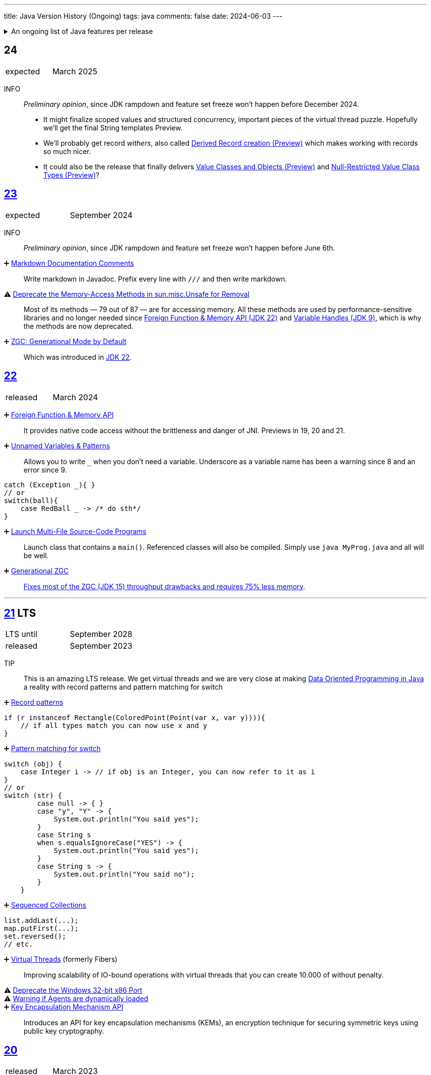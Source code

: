 ---
title: Java Version History (Ongoing)
tags: java
comments: false
date: 2024-06-03
---


.An ongoing list of Java features per release
[%collapsible]
====
Ever since Java switched to its six-month release cadence (link:https://openjdk.org/jeps/322[Time-Based Release Versioning]) it has become a bit harder to keep up with the features they have implemented.
//, especially the language updates that make it possible to write ever more concise Java code. See effective/concise Java for code examples that show how to write concise code
The following list tracks the stable (not incubating or in preview) feature changes I deemed most noteworthy.
The releases that Oracle will provide Long-Term Support (LTS) for are marked as such, based on the plan that link:https://www.oracle.com/java/technologies/java-se-support-roadmap.html[Oracle publishes]. This list does not cover all api changes and only seldom things outside of JEPs. Check the link:https://javaalmanac.io/[Java Almanac] to see api updates of the JDK. Use a current JDK to get all performance improvements that happen constantly.

The list is ongoing and will be updated with every new Java release.
A ➕ marks an added feature, a ⚠ marks a deprecation that will likely lead to a ❌ breaking change when the feature is removed.

The full Java version history can be found via link:https://openjdk.org/projects/jdk/[Open JDK], link:https://en.wikipedia.org/wiki/Java_version_history[at Wikipedia] or via the link:https://www.java.com/releases/[Java releases page].
Another website that tracks java features but also gives upgrading advice is link:https://whichjdk.com/[whichjdk.com].
====

[#jdk-24]
== 24
[cols="1,>1"]
|===
| expected | March 2025
|===

INFO:: _Preliminary opinion_, since JDK rampdown and feature set freeze won't happen before December 2024.
* It might finalize scoped values and structured concurrency, important pieces of the virtual thread puzzle. Hopefully we'll get the final String templates Preview.
* We'll probably get record _withers_, also called link:https://openjdk.org/jeps/468[Derived Record creation (Preview)] which makes working with records so much nicer.
* It could also be the release that finally delivers link:https://openjdk.org/jeps/401[Value Classes and Objects (Preview)] and link:https://openjdk.org/jeps/8316779[Null-Restricted Value Class Types (Preview)]?

[#jdk-23]
== link:https://openjdk.org/projects/jdk/23/[23]
[cols="1,>1"]
|===
| expected | September 2024
|===

INFO:: _Preliminary opinion_, since JDK rampdown and feature set freeze won't happen before June 6th.

➕ link:https://openjdk.org/jeps/467[Markdown Documentation Comments]::
Write markdown in Javadoc. Prefix every line with `///` and then write markdown.

⚠ link:https://openjdk.org/jeps/471[Deprecate the Memory-Access Methods in sun.misc.Unsafe for Removal]::
Most of its methods — 79 out of 87 — are for accessing memory. All these methods are used by performance-sensitive libraries and no longer needed since link:https://openjdk.org/jeps/454[Foreign Function & Memory API (JDK 22)] and link:https://openjdk.org/jeps/193[Variable Handles (JDK 9)], which is why the methods are now deprecated.

➕ link:https://openjdk.org/jeps/474[ZGC: Generational Mode by Default]:: Which was introduced in <<jdk-22, JDK 22>>.

[#jdk-22]
== link:https://openjdk.org/projects/jdk/22/[22]
[cols="1,>1"]
|===
| released | March 2024
|===

➕ link:https://openjdk.org/jeps/454[Foreign Function & Memory API]::
It provides native code access without the brittleness and danger of JNI. Previews in 19, 20 and 21.

➕ link:https://openjdk.org/jeps/456[Unnamed Variables & Patterns]::
Allows you to write `_` when you don't need a variable. Underscore as a variable name has been a warning since 8 and an error since 9.
[source,java]
----
catch (Exception _){ }
// or
switch(ball){
    case RedBall _ -> /* do sth*/
}
----

➕ link:https://openjdk.org/jeps/458[Launch Multi-File Source-Code Programs]::
Launch class that contains a `main()`. Referenced classes will also be compiled. Simply use `java MyProg.java` and all will be well.

➕ link:https://openjdk.org/jeps/439[Generational ZGC]::
link:https://youtu.be/YBGVK5JuSJ8?feature=shared&t=1588[Fixes most of the ZGC (JDK 15) throughput drawbacks and requires 75% less memory].



'''
[#jdk-21]
== link:https://openjdk.org/projects/jdk/21/[21] LTS
[cols="1,>1"]
|===
| LTS until | September 2028
| released | September 2023
|===

TIP::
This is an amazing LTS release. We get virtual threads and we are very close at making link:https://www.infoq.com/articles/data-oriented-programming-java/[Data Oriented Programming in Java] a reality with record patterns and pattern matching for switch

➕ link:https://openjdk.org/jeps/440[Record patterns]::
[source,java]
----
if (r instanceof Rectangle(ColoredPoint(Point(var x, var y)))){
    // if all types match you can now use x and y
}
----

➕ link:https://openjdk.org/jeps/441[Pattern matching for switch]::
[source,java]
----
switch (obj) {
    case Integer i -> // if obj is an Integer, you can now refer to it as i
}
// or
switch (str) {
        case null -> { }
        case "y", "Y" -> {
            System.out.println("You said yes");
        }
        case String s
        when s.equalsIgnoreCase("YES") -> {
            System.out.println("You said yes");
        }
        case String s -> {
            System.out.println("You said no");
        }
    }
----

➕ link:https://openjdk.org/jeps/431[Sequenced Collections]::
[source,java]
----
list.addLast(...);
map.putFirst(...);
set.reversed();
// etc.
----

➕ link:https://openjdk.org/jeps/444[Virtual Threads] (formerly Fibers)::
Improving scalability of IO-bound operations with virtual threads that you can create 10.000 of without penalty.

⚠ link:https://openjdk.org/jeps/449[Deprecate the Windows 32-bit x86 Port]::

⚠ link:https://openjdk.org/jeps/451[Warning if Agents are dynamically loaded]::

➕ link:https://openjdk.org/jeps/452[Key Encapsulation Mechanism API]::
Introduces an API for key encapsulation mechanisms (KEMs), an encryption technique for securing symmetric keys using public key cryptography.

[#jdk-20]
== link:https://openjdk.org/projects/jdk/20/[20]
[cols="1,>1"]
|===
| released | March 2023
|===

INFO:: Another huge release feature-wise but all features are either in preview or incubating.

[#jdk-19]
== link:https://openjdk.org/projects/jdk/19/[19]
[cols="1,>1"]
|===
| released | September 2022
|===

INFO:: Another huge release feature-wise but all features are either in preview or incubating.

[#jdk-18]
== link:https://openjdk.org/projects/jdk/18/[18]
[cols="1,>1"]
|===
| released | March 2022
|===

⚠ link:https://openjdk.org/jeps/400[UTF-8 by Default]::
Specify UTF-8 as the default charset of the standard Java APIs

➕ link:https://openjdk.org/jeps/408[Simple Web Server]::
Command-line tool to start a minimal web server that serves static files only.

➕ link:https://openjdk.org/jeps/416[Reimplement Core Reflection with Method Handles]::
Reimplements `java.lang.reflect.Method`, Constructor, and Field on top of `java.lang.invoke` method handles. Before up to three different internal mechanisms for reflective operations were used.


'''
[#jdk-17]
== link:https://openjdk.org/projects/jdk/17/[17] LTS
[cols="1,>1"]
|===
| LTS until | September 2026
| released | September 2021
|===

➕ link:https://openjdk.org/jeps/382[New macOS Rendering Pipeline]::
Create a new Swing Renderer based on Metal Api before Apple removes OpenGL Api.

➕ link:https://openjdk.org/jeps/391[macOS/AArch64 Port]::
Port for Apple Silicon

❌ link:https://openjdk.org/jeps/403[Strongly Encapsulate JDK Internals by Default]::
JDK internals can no longer be opened via command-line option (except `sun.misc.Unsafe` for which this is still possible).

❌ link:https://openjdk.org/jeps/407[Remove RMI Activation]::
Only RMI Activation is removed after deprecation in <<jdk-15, JDK 15>>.

➕ link:https://openjdk.java.net/jeps/409[Sealed Classes and interfaces]::
Enums on steroids. Create a class or interface for which you know *all* allowed subtypes. Combines great with `instanceof` (<<jdk-17, JDK 17>> or switch <<jdk-21, JDK 21>> pattern matching.
[source,java]
----
abstract sealed class Shape permits Circle, Rectangle /*... */ {
}
----

[#jdk-16]
== link:https://openjdk.org/projects/jdk/16/[16]
[cols="1,>1"]
|===
| released | March 2021
|===

➕ link:https://openjdk.java.net/jeps/394[Pattern Matching for instanceof]::
[source,java]
----
// the old way
if (obj instanceof String) {
    String s = (String) obj;    // grr...
}
// the new pattern-matching way
if (obj instanceof String s) {
    // Let pattern matching do the work!
}
----

➕ link:https://openjdk.java.net/jeps/395[Records]
Records are immutable carriers of data. Automatically implements data-driven methods such as equals and accessors.
[source,java]
----
record Point(int x, int y) { }
----

➕ Stream toList Shortcut::
[source,java]
----
stream.toList();
// careful, the returned List is unmodifiable
----

[#jdk-15]
== link:https://openjdk.org/projects/jdk/15/[15]
[cols="1,>1"]
|===
| released | September 2020
|===

❌ link:https://openjdk.org/jeps/372[Remove Nashorn JavaScript Engine]:: Deprecated since <<jdk-11, JDK 11>>.

➕ link:https://openjdk.org/jeps/378[Text Blocks]::
(multi-line string literals)
[source,java]
----
String html = """
              <html>
                  <body>
                      <p>Hello, world</p>
                  </body>
              </html>
              """;
----

➕ link:https://openjdk.org/jeps/377[ZGC: A Scalable Low-Latency Garbage Collector]::
Cost of near-pauseless operation is a ~2% throughput reduction, and it uses more memory. G1 remains default garbage collector though.

[#jdk-14]
== link:https://openjdk.org/projects/jdk/14/[14]
[cols="1,>1"]
|===
| released | March 2020
|===

➕ link:https://openjdk.org/jeps/349[JFR Event Streaming]::
Expose JDK Flight Recorder data for continuous monitoring.

➕ link:https://openjdk.java.net/jeps/358[Helpful Nullpointer exceptions]::
Thrown exceptions now pinpoint what caused the nullpointer, not just filename and line number.

➕ link:https://openjdk.org/jeps/361[Switch Expressions]::
[source,java]
----
return switch (day) {
    case MONDAY, FRIDAY, SUNDAY -> System.out.println(6);
    case TUESDAY                -> System.out.println(7);
    case THURSDAY, SATURDAY     -> System.out.println(8);
    case WEDNESDAY              -> System.out.println(9);
}
----

[#jdk-13]
== link:https://openjdk.org/projects/jdk/13/[13]
[cols="1,>1"]
|===
| released | September 2019
|===

INFO::
Smaller Release

[#jdk-12]
== link:https://openjdk.org/projects/jdk/12/[12]
[.text-right]
released March 2019

INFO::
Smaller Release

'''
[#jdk-11]
== link:https://openjdk.org/projects/jdk/11/[11] LTS
[cols="1,>1"]
|===
| LTS until | September 2023
| released | September 2018
|===

➕ link:https://openjdk.org/jeps/321[Http Client]::

➕ link:https://openjdk.org/jeps/330[Launch Single-File Source-Code Programs]::
Enhance the java launcher to run a program supplied as a single file of Java source code, including usage from within a script by means of "shebang" files and related techniques.

❌ JavaFx::
JavaFx was never part of Java SE but Oracle bundled it with their JDKs since 8. Now they've unbundled it and passed the torch to the link:https://openjfx.io/[OpenJFX project]

[#jdk-10]
== link:https://openjdk.org/projects/jdk/10/[10]
[cols="1,>1"]
|===
| released | March 2018
|===

➕ link:https://openjdk.org/jeps/286[Local-Variable Type Inference]::
[source,java]
----
// now possible
var num = 42;
var user = new User("John");
----

➕ link:https://www.docker.com/blog/improved-docker-container-integration-with-java-10/[Recognizes constraints set by container control groups (cgroup)]::
Before Java didn’t recognize that it was running in a container and used the maximum available resources, not the one for the cgroup. Was also backported to <<jdk-8, JDK 8>>.

➕ Optional API Additions::
[source,java]
----
optional.orElseThrow(); // clearer version of `optional.get()`
// Also allows us to specify the exception being thrown.
----

[#jdk-9]
== link:https://openjdk.org/projects/jdk9/[9]
[cols="1,>1"]
|===
| released | September 2017
|===

➕ link:https://openjdk.org/jeps/200[Modularized JDK]::
Project Jigsaw

➕ link:https://openjdk.org/jeps/261[Module System]::
Create a module (a jar that only exposes a defined set of types, not all of them) by adding `module-info.java` at the root:
[source]
----
module my.module { // name the module
    requires transitive other.module.name; // what modules it requires

    exports my.module.myapi; // what api to expose
}
----

➕ link:https://openjdk.org/jeps/222[JShell]::
Read-Eval-Print Loop

➕ link:https://openjdk.org/jeps/248[G1 is the Default Garbage Collector]::
The premise is that limiting GC pause times is, in general, more important than maximizing throughput. The previous GC, Parallel GC, was throughput-oriented.

➕ link:https://openjdk.org/jeps/260[Encapsulate Most Internal APIs]::
Things such as `sun.misc.Unsafe` are not encapsulated for now.

➕ link:https://openjdk.org/jeps/266[Interfaces supporting Reactive Streams]::
For interoperability across a number of async systems running on JVMs.

➕ Private Methods in Interfaces::
Can be called from default methods.

➕ link:https://openjdk.org/jeps/269[Convenience Factory Methods for Collections]::
[source, java]
----
Set.of(a, b, c);
List.of(a, b, c)
Map.ofEntries(entry(k1, v1), entry(k2, v2));
----

➕ Optional API Additions::
[source, java]
----
optional.or(() -> Optional.of("default"));
optional.ifPresentOrElse(it -> doSth(it), ::otherwise);
optional.stream();
----

'''
[#jdk-8]
== link:https://openjdk.java.net/projects/jdk8/features[8] LTS
[cols="1,>1"]
|===
| LTS until | March 2022
| released | March 2014
|===

➕ link:https://openjdk.org/projects/jdk8/features#126[Lambda-Expressions]::
Project Lambda

➕ Default Methods for Interfaces::

➕ link:https://openjdk.org/projects/jdk8/features#174[Nashorn JavaScript Engine]::
Supersedes Rhino JavaScript Engine

➕ link:https://openjdk.org/projects/jdk8/features#153[Launch JavaFX Applications]::
Only added to Oracle JDK.

➕ link:https://openjdk.org/projects/jdk8/features#150[Date & Time API]::
New `java.time`, inspired by link:https://www.joda.org/joda-time/index.html[Joda-Time]. Supersedes `java.util.Date` and `java.util.Calendar`.

➕ link:https://openjdk.org/projects/jdk8/features#107[Bulk Data Operations for Collections]::
Adds streams to java:
[source, java]
----
list.stream()
    .filter(it -> it > 0)
    .map(it -> "it")
    .collect(Collectors.toList());
----
➕ `Optional<T>`::
[source, java]
----
Optional.of(name);
Optional.ofNullable(name);

opt.orElse("john").ifPresent(name -> println(name));
----


[#jdk-7]
== link:https://openjdk.org/projects/jdk7/features/[7]
[cols="1,>1"]
|===
| released |  July 2011
|===

➕ link:https://openjdk.org/projects/jdk7/features/#f618[Strings in switch statements]::
➕ link:https://openjdk.org/projects/jdk7/features/#f618[try-with-resources statements]::
➕ link:https://openjdk.org/projects/jdk7/features/#f618[Improved type inference for generic instance creation ("diamond")]::
➕ link:https://openjdk.org/projects/jdk7/features/#f618[Improved exception handling (multi-catch)]::

[#jdk-6]
== 6
[cols="1,>1"]
|===
| released | 2006
|===

➕ Rhino JavaScript Engine::
➕ Dramatic performance improvements::

[#jdk-5]
== 5
[cols="1,>1"]
|===
| released | 2004
|===

➕ Generics::
➕ Autoboxing::
➕ Enumerations::
➕ Varargs::
➕ `for each`::
➕ `java.util.concurrent`::
ConcurrentHasMap etc.

[#jdk-1-4]
== 1.4
[cols="1,>1"]
|===
| released | 2002
|===

➕ `assert` Keyword::
➕ `java.util.regex`::
➕ `java.nio`::
Non-Blocking I/O

[#jdk-1-3]
== 1.3
[cols="1,>1"]
|===
| released | 2000
|===

➕ HotSpot JVM::
➕ Last Release for Microsoft Windows 95 :) ::

[#jdk-1-2]
== 1.2
[cols="1,>1"]
|===
| released | 1998
|===

➕ Swing::
➕ JIT-Compiler::
➕ Collections-Framework::
➕ Modify Objects via Reflection::

[#jdk-1-1]
== 1.1
[cols="1,>1"]
|===
| released | 1997
|===

➕ +inner classes::
➕ RMI::
➕ Serialization::
➕ Reflection::

[#jdk-1-0]
== 1
[cols="1,>1"]
|===
| released | 1996
|===

INFO::
Initial release
